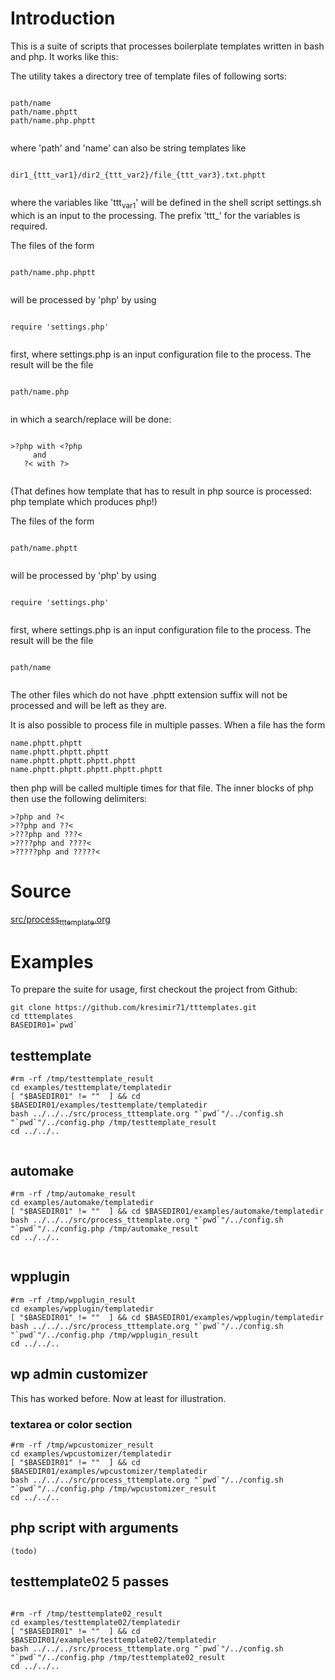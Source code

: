 * Introduction
This is a suite of scripts that processes boilerplate templates written in bash and php. It works like this:

The utility takes a directory tree of template files of following sorts:

#+BEGIN_SRC

 path/name
 path/name.phptt
 path/name.php.phptt

#+END_SRC

where 'path' and 'name' can also be string templates like

#+BEGIN_SRC

 dir1_{ttt_var1}/dir2_{ttt_var2}/file_{ttt_var3}.txt.phptt

#+END_SRC

where the variables like 'ttt_var1' will be defined in the shell script settings.sh which is an input to the processing. The prefix 'ttt_' for the variables is required.

The files of the form 

#+BEGIN_SRC

 path/name.php.phptt

#+END_SRC

will be processed by 'php' by using 

#+BEGIN_SRC

 require 'settings.php' 

#+END_SRC

first, where settings.php is an input configuration file to the process. The result will be the file

#+BEGIN_SRC

 path/name.php

#+END_SRC

in which a search/replace will be done:

#+BEGIN_SRC

 >?php with <?php 
      and 
    ?< with ?>

#+END_SRC

(That defines how template that has to result in php source is processed: php template which produces php!)

The files of the form 

#+BEGIN_SRC

 path/name.phptt

#+END_SRC

will be processed by 'php' by using 

#+BEGIN_SRC

 require 'settings.php' 

#+END_SRC

first, where settings.php is an input configuration file to the process. The result will be the file

#+BEGIN_SRC

 path/name

#+END_SRC

The other files which do not have .phptt extension suffix will not be processed and will be left as they are.

It is also possible to process file in multiple passes. When a file has the form

#+BEGIN_SRC
 name.phptt.phptt
 name.phptt.phptt.phptt
 name.phptt.phptt.phptt.phptt
 name.phptt.phptt.phptt.phptt.phptt
#+END_SRC

then php will be called multiple times for that file. The inner blocks of php then use the following delimiters:

#+BEGIN_SRC
 >?php and ?<
 >??php and ??<
 >???php and ???<
 >????php and ????<
 >?????php and ?????<
#+END_SRC

* Source
  [[./src/process_tttemplate.org][src/process_tttemplate.org]]
  
* Examples

To prepare the suite for usage, first checkout the project from Github:

#+BEGIN_SRC
git clone https://github.com/kresimir71/tttemplates.git
cd tttemplates
BASEDIR01=`pwd`
#+END_SRC

** testtemplate

#+BEGIN_SRC
#rm -rf /tmp/testtemplate_result
cd examples/testtemplate/templatedir
[ "$BASEDIR01" != ""  ] && cd $BASEDIR01/examples/testtemplate/templatedir
bash ../../../src/process_tttemplate.org "`pwd`"/../config.sh "`pwd`"/../config.php /tmp/testtemplate_result
cd ../../..

#+END_SRC
   
** automake

#+BEGIN_SRC
#rm -rf /tmp/automake_result
cd examples/automake/templatedir
[ "$BASEDIR01" != ""  ] && cd $BASEDIR01/examples/automake/templatedir
bash ../../../src/process_tttemplate.org "`pwd`"/../config.sh "`pwd`"/../config.php /tmp/automake_result
cd ../../..

#+END_SRC

** wpplugin

#+BEGIN_SRC
#rm -rf /tmp/wpplugin_result
cd examples/wpplugin/templatedir
[ "$BASEDIR01" != ""  ] && cd $BASEDIR01/examples/wpplugin/templatedir
bash ../../../src/process_tttemplate.org "`pwd`"/../config.sh "`pwd`"/../config.php /tmp/wpplugin_result
cd ../../..
#+END_SRC
   
** wp admin customizer

This has worked before. Now at least for illustration.

*** textarea or color  section

#+BEGIN_SRC
#rm -rf /tmp/wpcustomizer_result
cd examples/wpcustomizer/templatedir
[ "$BASEDIR01" != ""  ] && cd $BASEDIR01/examples/wpcustomizer/templatedir
bash ../../../src/process_tttemplate.org "`pwd`"/../config.sh "`pwd`"/../config.php /tmp/wpcustomizer_result
cd ../../..
#+END_SRC
    
** php script with arguments

#+BEGIN_SRC
(todo)
#+END_SRC
   
** testtemplate02 5 passes

#+BEGIN_SRC

#rm -rf /tmp/testtemplate02_result
cd examples/testtemplate02/templatedir
[ "$BASEDIR01" != ""  ] && cd $BASEDIR01/examples/testtemplate02/templatedir
bash ../../../src/process_tttemplate.org "`pwd`"/../config.sh "`pwd`"/../config.php /tmp/testtemplate02_result
cd ../../..

#+END_SRC
